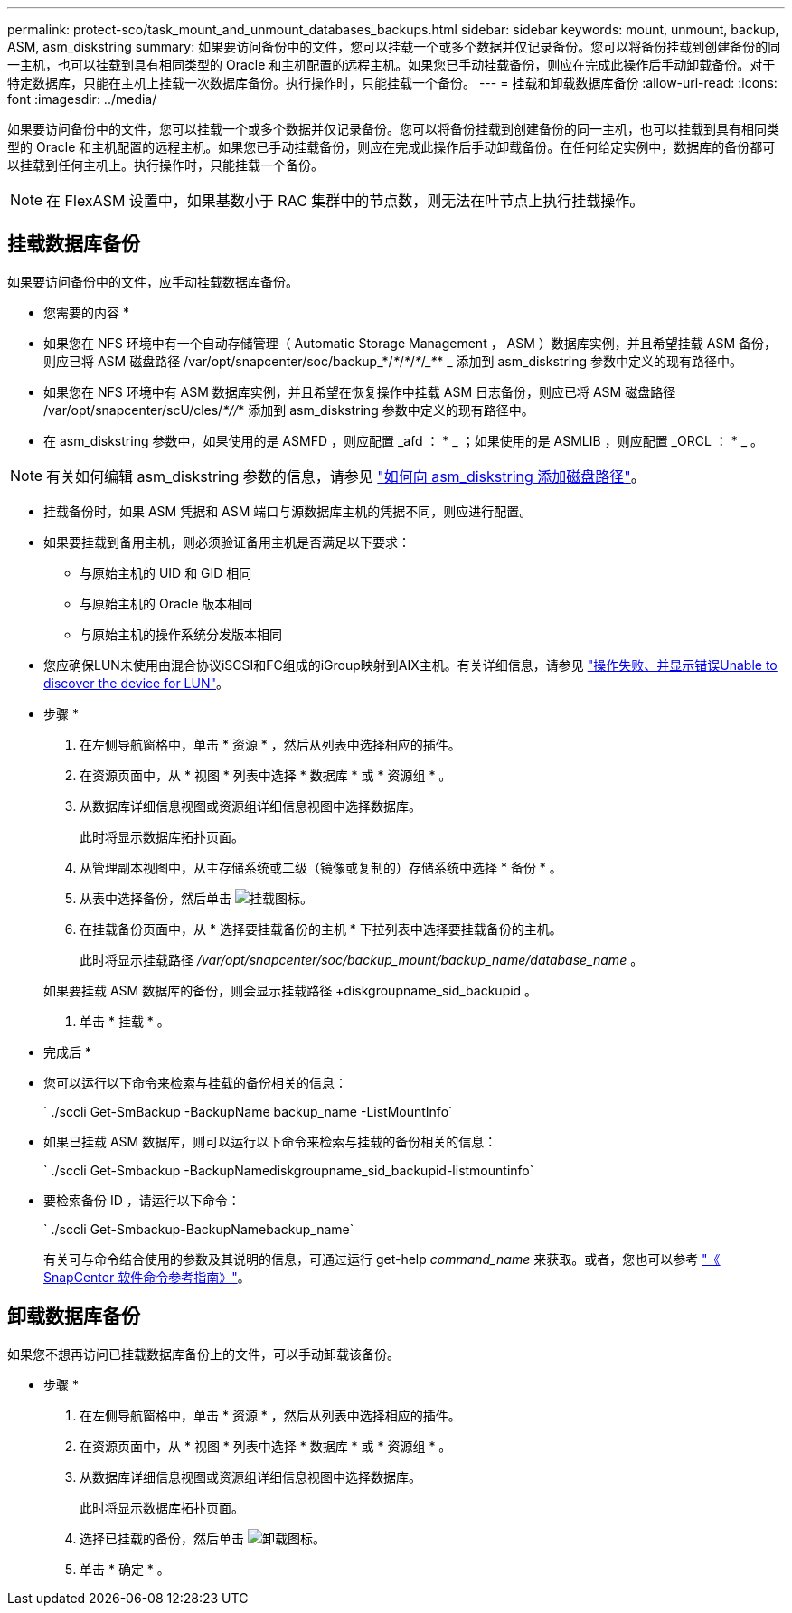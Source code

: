 ---
permalink: protect-sco/task_mount_and_unmount_databases_backups.html 
sidebar: sidebar 
keywords: mount, unmount, backup, ASM, asm_diskstring 
summary: 如果要访问备份中的文件，您可以挂载一个或多个数据并仅记录备份。您可以将备份挂载到创建备份的同一主机，也可以挂载到具有相同类型的 Oracle 和主机配置的远程主机。如果您已手动挂载备份，则应在完成此操作后手动卸载备份。对于特定数据库，只能在主机上挂载一次数据库备份。执行操作时，只能挂载一个备份。 
---
= 挂载和卸载数据库备份
:allow-uri-read: 
:icons: font
:imagesdir: ../media/


[role="lead"]
如果要访问备份中的文件，您可以挂载一个或多个数据并仅记录备份。您可以将备份挂载到创建备份的同一主机，也可以挂载到具有相同类型的 Oracle 和主机配置的远程主机。如果您已手动挂载备份，则应在完成此操作后手动卸载备份。在任何给定实例中，数据库的备份都可以挂载到任何主机上。执行操作时，只能挂载一个备份。


NOTE: 在 FlexASM 设置中，如果基数小于 RAC 集群中的节点数，则无法在叶节点上执行挂载操作。



== 挂载数据库备份

如果要访问备份中的文件，应手动挂载数据库备份。

* 您需要的内容 *

* 如果您在 NFS 环境中有一个自动存储管理（ Automatic Storage Management ， ASM ）数据库实例，并且希望挂载 ASM 备份，则应已将 ASM 磁盘路径 /var/opt/snapcenter/soc/backup_*/_*_/_*_/_*_/____*___* _ 添加到 asm_diskstring 参数中定义的现有路径中。
* 如果您在 NFS 环境中有 ASM 数据库实例，并且希望在恢复操作中挂载 ASM 日志备份，则应已将 ASM 磁盘路径 /var/opt/snapcenter/scU/cles/_*//_* 添加到 asm_diskstring 参数中定义的现有路径中。
* 在 asm_diskstring 参数中，如果使用的是 ASMFD ，则应配置 _afd ： * _ ；如果使用的是 ASMLIB ，则应配置 _ORCL ： * _ 。



NOTE: 有关如何编辑 asm_diskstring 参数的信息，请参见 https://kb.netapp.com/Advice_and_Troubleshooting/Data_Protection_and_Security/SnapCenter/Disk_paths_are_not_added_to_the_asm_diskstring_database_parameter["如何向 asm_diskstring 添加磁盘路径"^]。

* 挂载备份时，如果 ASM 凭据和 ASM 端口与源数据库主机的凭据不同，则应进行配置。
* 如果要挂载到备用主机，则必须验证备用主机是否满足以下要求：
+
** 与原始主机的 UID 和 GID 相同
** 与原始主机的 Oracle 版本相同
** 与原始主机的操作系统分发版本相同


* 您应确保LUN未使用由混合协议iSCSI和FC组成的iGroup映射到AIX主机。有关详细信息，请参见 https://kb.netapp.com/mgmt/SnapCenter/SnapCenter_Plug-in_for_Oracle_operations_fail_with_error_Unable_to_discover_the_device_for_LUN_LUN_PATH["操作失败、并显示错误Unable to discover the device for LUN"^]。


* 步骤 *

. 在左侧导航窗格中，单击 * 资源 * ，然后从列表中选择相应的插件。
. 在资源页面中，从 * 视图 * 列表中选择 * 数据库 * 或 * 资源组 * 。
. 从数据库详细信息视图或资源组详细信息视图中选择数据库。
+
此时将显示数据库拓扑页面。

. 从管理副本视图中，从主存储系统或二级（镜像或复制的）存储系统中选择 * 备份 * 。
. 从表中选择备份，然后单击 image:../media/mount_icon.gif["挂载图标"]。
. 在挂载备份页面中，从 * 选择要挂载备份的主机 * 下拉列表中选择要挂载备份的主机。
+
此时将显示挂载路径 _/var/opt/snapcenter/soc/backup_mount/backup_name/database_name_ 。

+
如果要挂载 ASM 数据库的备份，则会显示挂载路径 +diskgroupname_sid_backupid 。

. 单击 * 挂载 * 。


* 完成后 *

* 您可以运行以下命令来检索与挂载的备份相关的信息：
+
` ./sccli Get-SmBackup -BackupName backup_name -ListMountInfo`

* 如果已挂载 ASM 数据库，则可以运行以下命令来检索与挂载的备份相关的信息：
+
` ./sccli Get-Smbackup -BackupNamediskgroupname_sid_backupid-listmountinfo`

* 要检索备份 ID ，请运行以下命令：
+
` ./sccli Get-Smbackup-BackupNamebackup_name`

+
有关可与命令结合使用的参数及其说明的信息，可通过运行 get-help _command_name_ 来获取。或者，您也可以参考 https://library.netapp.com/ecm/ecm_download_file/ECMLP2880725["《 SnapCenter 软件命令参考指南》"^]。





== 卸载数据库备份

如果您不想再访问已挂载数据库备份上的文件，可以手动卸载该备份。

* 步骤 *

. 在左侧导航窗格中，单击 * 资源 * ，然后从列表中选择相应的插件。
. 在资源页面中，从 * 视图 * 列表中选择 * 数据库 * 或 * 资源组 * 。
. 从数据库详细信息视图或资源组详细信息视图中选择数据库。
+
此时将显示数据库拓扑页面。

. 选择已挂载的备份，然后单击 image:../media/unmount_icon.gif["卸载图标"]。
. 单击 * 确定 * 。

